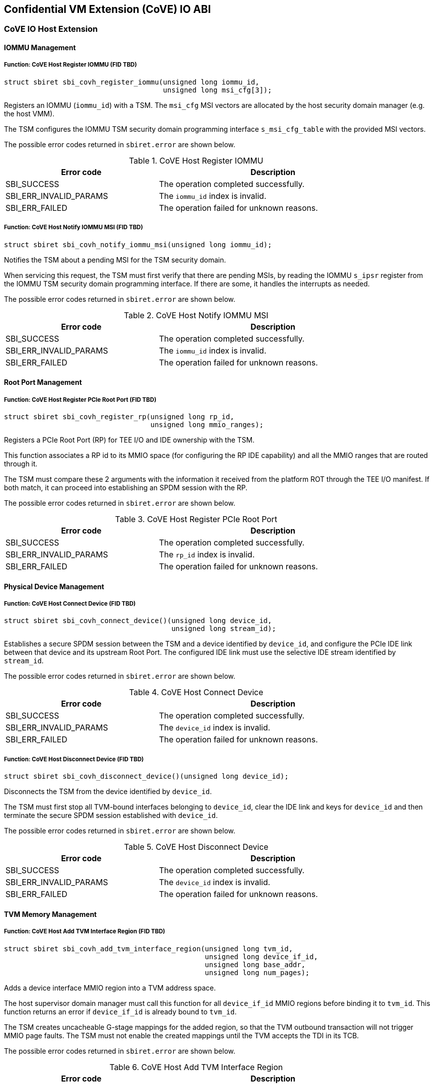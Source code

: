 [[coveio_abi]]
== Confidential VM Extension (CoVE) IO ABI

=== CoVE IO Host Extension

==== IOMMU Management

[#sbi_covh_register_iommu()]
===== Function: CoVE Host Register IOMMU (FID TBD)
[source, C]
-----
struct sbiret sbi_covh_register_iommu(unsigned long iommu_id,
                                      unsigned long msi_cfg[3]);
-----

Registers an IOMMU (`iommu_id`) with a TSM. The `msi_cfg` MSI vectors are
allocated by the host security domain manager (e.g. the host VMM).

The TSM configures the IOMMU TSM security domain programming interface
`s_msi_cfg_table` with the provided MSI vectors.

The possible error codes returned in `sbiret.error` are shown below.

[#table_sbi_covh_register_iommu]
.CoVE Host Register IOMMU
[cols="2,3", width=90%, align="center", options="header"]
|===
| Error code              | Description
| SBI_SUCCESS             | The operation completed successfully.
| SBI_ERR_INVALID_PARAMS  | The `iommu_id` index is invalid.
| SBI_ERR_FAILED          | The operation failed for unknown reasons.
|===

[#sbi_covh_notify_iommu_msi]
===== Function: CoVE Host Notify IOMMU MSI (FID TBD)
[source, C]
-----
struct sbiret sbi_covh_notify_iommu_msi(unsigned long iommu_id);
-----

Notifies the TSM about a pending MSI for the TSM security domain.

When servicing this request, the TSM must first verify that there are pending
MSIs, by reading the IOMMU `s_ipsr` register from the IOMMU TSM security
domain programming interface. If there are some, it handles the interrupts as
needed.

The possible error codes returned in `sbiret.error` are shown below.

[#table_sbi_covh_notify_iommu_msi]
.CoVE Host Notify IOMMU MSI
[cols="2,3", width=90%, align="center", options="header"]
|===
| Error code              | Description
| SBI_SUCCESS             | The operation completed successfully.
| SBI_ERR_INVALID_PARAMS  | The `iommu_id` index is invalid.
| SBI_ERR_FAILED          | The operation failed for unknown reasons.
|===

==== Root Port Management

[#sbi_covh_register_rp]
===== Function: CoVE Host Register PCIe Root Port (FID TBD)
[source, C]
-----
struct sbiret sbi_covh_register_rp(unsigned long rp_id,
                                   unsigned long mmio_ranges);
-----

Registers a PCIe Root Port (RP) for TEE I/O and IDE ownership with the TSM.

This function associates a RP id to its MMIO space (for configuring the RP IDE
capability) and all the MMIO ranges that are routed through it.

The TSM must compare these 2 arguments with the information it received from
the platform ROT through the TEE I/O manifest. If both match, it can proceed
into establishing an SPDM session with the RP.

The possible error codes returned in `sbiret.error` are shown below.

[#table_sbi_covh_register_rp]
.CoVE Host Register PCIe Root Port
[cols="2,3", width=90%, align="center", options="header"]
|===
| Error code              | Description
| SBI_SUCCESS             | The operation completed successfully.
| SBI_ERR_INVALID_PARAMS  | The `rp_id` index is invalid.
| SBI_ERR_FAILED          | The operation failed for unknown reasons.
|===

==== Physical Device Management

[#sbi_covh_connect_device]
===== Function: CoVE Host Connect Device (FID TBD)
[source, C]
-----
struct sbiret sbi_covh_connect_device()(unsigned long device_id,
                                        unsigned long stream_id);
-----

Establishes a secure SPDM session between the TSM and a device identified by
`device_id`, and configure the PCIe IDE link between that device and its
upstream Root Port. The configured IDE link must use the selective IDE stream
identified by `stream_id`.

The possible error codes returned in `sbiret.error` are shown below.

[#table_sbi_covh_connect_device]
.CoVE Host Connect Device
[cols="2,3", width=90%, align="center", options="header"]
|===
| Error code              | Description
| SBI_SUCCESS             | The operation completed successfully.
| SBI_ERR_INVALID_PARAMS  | The `device_id` index is invalid.
| SBI_ERR_FAILED          | The operation failed for unknown reasons.
|===

[#sbi_covh_disconnect_device]
===== Function: CoVE Host Disconnect Device (FID TBD)
[source, C]
-----
struct sbiret sbi_covh_disconnect_device()(unsigned long device_id);
-----

Disconnects the TSM from the device identified by `device_id`.

The TSM must first stop all TVM-bound interfaces belonging to `device_id`, clear
the IDE link and keys for `device_id` and then terminate the secure SPDM session
established with `device_id`.

The possible error codes returned in `sbiret.error` are shown below.

[#table_sbi_covh_disconnect_device]
.CoVE Host Disconnect Device
[cols="2,3", width=90%, align="center", options="header"]
|===
| Error code              | Description
| SBI_SUCCESS             | The operation completed successfully.
| SBI_ERR_INVALID_PARAMS  | The `device_id` index is invalid.
| SBI_ERR_FAILED          | The operation failed for unknown reasons.
|===

==== TVM Memory Management

[#sbi_covh_add_tvm_interface_region]
===== Function: CoVE Host Add TVM Interface Region (FID TBD)
[source, C]
-----
struct sbiret sbi_covh_add_tvm_interface_region(unsigned long tvm_id,
                                                unsigned long device_if_id,
                                                unsigned long base_addr,
                                                unsigned long num_pages);
-----

Adds a device interface MMIO region into a TVM address space.

The host supervisor domain manager must call this function for all
`device_if_id` MMIO regions before binding it to `tvm_id`. This function returns
an error if `device_if_id` is already bound to `tvm_id`.

The TSM creates uncacheable G-stage mappings for the added region, so that the
TVM outbound transaction will not trigger MMIO page faults. The TSM must not
enable the created mappings until the TVM accepts the TDI in its TCB.

The possible error codes returned in `sbiret.error` are shown below.

[#table_sbi_covh_add_tvm_interface_region]
.CoVE Host Add TVM Interface Region
[cols="2,3", width=90%, align="center", options="header"]
|===
| Error code              | Description
| SBI_SUCCESS             | The operation completed successfully.
| SBI_ERR_FAILED          | The operation failed for unknown reasons.
|===

===== Function: CoVE Host Reclaim TVM Interface Region (FID TBD)
[source, C]
-----
struct sbiret sbi_covh_reclaim_tvm_interface_region(unsigned long tvm_id,
                                                    unsigned long device_if_id,
                                                    unsigned long base_addr,
                                                    unsigned long num_pages);
-----

Reclaims a device interface MMIO region previously added to a TVM address space.

The host supervisor domain manager may call this function when the `tvm_id` TVM
stops the `device_if_id` device interface, in order for the TSM to unmap the
device interface MMIO ranges from the TVM address space.

If `device_if_id` is still bound to `tvm_id` when this call is made, the TSM
unbinds the device interface from the TVM first.

The possible error codes returned in `sbiret.error` are shown below.

[#table_sbi_covh_reclaim_tvm_device_region]
.CoVE Host Reclaim TVM Interface Region
[cols="2,3", width=90%, align="center", options="header"]
|===
| Error code              | Description
| SBI_SUCCESS             | The operation completed successfully.
| SBI_ERR_FAILED          | The operation failed for unknown reasons.
|===

==== Device Interface Management

[#sbi_covh_bind_interface]
===== Function: CoVE Host Bind Interface (FID TBD)
[source, C]
-----
struct sbiret sbi_covh_bind_interface()(unsigned long tvm_id,
                                        unsigned long device_if_id);
-----

Binds a TVM and a device interface together.

The TSM returns an error if a secured SPDM session is not established with the
DSM or if a stream IDE link is not set up.

After this calls completes successfully, the `device_id_interface` is in the
TDISP `CONFIG_LOCKED` state.

The possible error codes returned in `sbiret.error` are shown below.

[#table_sbi_covh_bind_interface]
.CoVE Host Bind Interface
[cols="2,3", width=90%, align="center", options="header"]
|===
| Error code              | Description
| SBI_SUCCESS             | The operation completed successfully.
| SBI_ERR_FAILED          | The operation failed for unknown reasons.
|===

[#sbi_covh_unbind_interface]
===== Function: CoVE Host Unbind Interface (FID TBD)
[source, C]
-----
struct sbiret sbi_covh_unbind_interface()(unsigned long tvm_id,
                                          unsigned long device_if_id);
-----

Unbinds a device interface from a TVM.

After this calls completes successfully, the `device_id_interface` is moved
back to the TDISP `CONFIG_UNLOCKED` state, from one of the `CONFIG_LOCKED`,
`CONFIG_UNLOCKED` or `CONFIG_ERROR` states.

The possible error codes returned in `sbiret.error` are shown below.

[#table_sbi_covh_unbind_interface]
.CoVE Host Unbind Interface
[cols="2,3", width=90%, align="center", options="header"]
|===
| Error code              | Description
| SBI_SUCCESS             | The operation completed successfully.
| SBI_ERR_FAILED          | The operation failed for unknown reasons.
|===

=== CoVE IO Guest Extension

==== Physical Device Query

[#sbi_covg_get_device_link]
===== Function: CoVE Guest Get Device Link (FID TBD)
[source, C]
-----
struct sbiret sbi_covg_get_device_link(unsigned long device_if_id);
-----

Gets the status of the link between the physical device hosting `device_if_id`
and the TVM. This covers both the SPDM and IDE links.

Returns the a link status bitmap through `sbiret.value`.

[source, C]
-------
// A secure SPDM Session is established.
#define SECURED_SPDM (1 << 0)

// A PCIe IDE link is established.
#define PCIE_IDE (1 << 1)
-------

The possible error codes returned in `sbiret.error` are shown below.

[#table_sbi_covg_get_device_link]
.CoVE Guest Get Device Link
[cols="2,3", width=90%, align="center", options="header"]
|===
| Error code              | Description
| SBI_SUCCESS             | The operation completed successfully.
| SBI_ERR_FAILED          | The operation failed for unknown reasons.
|===

[#sbi_covg_get_device_certificate]
===== Function: CoVE Guest Get Device Certificate (FID TBD)
[source, C]
-----
struct sbiret sbi_covg_get_device_certificate(unsigned long device_if_id,
                                                       unsigned long slot_id,
                                                       unsigned long cert_addr_out,
                                                       unsigned long cert_size);
-----

Get the certificate chain for the physical device hosting `device_if_id`
based on `slot_id`.

The TSM returns the certificate chain in the form of the <<SPDM>> defined
`certificate chain format`.

The TVM calls this function in order to verify the authenticity of the physical
device. A TVM must not accept a device interface without doing that verification
first.

`slot_id` must be between 0 and 7 inclusive.

`cert_addr_out` must be page aligned.

The possible error codes returned in `sbiret.error` are shown below.

[#table_sbi_covg_get_device_certificate]
.CoVE Guest Get Device Certificate
[cols="2,3", width=90%, align="center", options="header"]
|===
| Error code              | Description
| SBI_SUCCESS             | The operation completed successfully.
| SBI_ERR_FAILED          | The operation failed for unknown reasons.
|===

[#sbi_covg_get_device_measurements]
===== Function: CoVE Guest Get Device Measurements (FID TBD)
[source, C]
-----
struct sbiret sbi_covg_get_device_measurements(unsigned long device_if_id,
                                                        unsigned long nonce_addr,
                                                        unsigned long msmt_req_attr,
                                                        unsigned long msmt_addr_out,
                                                        unsigned long msmt_size);
-----

Gets the measurements of the the physical device hosting `device_if_id`.

The TSM returns the measurements in the form of the complete, signed <<SPDM>>
measurement transcript, including `VCA` and all `{GET_MEASUREMENTS, MEASUREMENTS}`
pairs that are exchanged between the SPDM measurement requester and the
responder. Only the last `MEASUREMENTS` shall include the digital signature of
the measurement transcript.

The `nonce_addr` parameter points at an optional 32 bytes long buffer holding a
cryptographic nonce.

For any non zero value, the nonce is used as the SPDM `GET_MEASUREMENTS` request
`Nonce` field. When set to `0x0`, the TSM ignores this argument and generates a
nonce on behalf of the TVM.

`msmt_req_attr` is used as the measurement request attributes in SPDM
`GET_MEASUREMENT` request `param1` field. Only `RawBitStreamRequested` bit is
valid and the rest bits are igored. The last `GET_MEASUREMENT` request must
set `SignatureRequested` bit to request the digital signaure of the measurement
transcript.

Both `msmt_addr_out` and `nonce_addr` must be page aligned.

The possible error codes returned in `sbiret.error` are shown below.

[#table_sbi_covg_get_device_measurements]
.CoVE Guest Get Device Measurements
[cols="2,3", width=90%, align="center", options="header"]
|===
| Error code              | Description
| SBI_SUCCESS             | The operation completed successfully.
| SBI_ERR_FAILED          | The operation failed for unknown reasons.
|===

[#sbi_covg_get_device_spdm_attrs]
===== Function: CoVE Guest Get Device SPDM Attributes (FID TBD)
[source, C]
-----
struct sbiret sbi_covg_get_device_spdm_attrs(unsigned long device_if_id,
                                                        unsigned long spdm_attrs_addr_out,
                                                        unsigned long spdm_attrs_size);
-----

Gets the attributes for the Secure SPDM session between the physical device
hosting `device_if_id` and the TSM.

`spdm_attrs_addr_out` must be page aligned.

[source, C]
-------
struct SPDMAttributes {
       bool measurement_freshness;
}
-------

The possible error codes returned in `sbiret.error` are shown below.

[#table_sbi_covg_get_device_spdm_attr]
.CoVE Guest Get Device SPDM Attributes
[cols="2,3", width=90%, align="center", options="header"]
|===
| Error code              | Description
| SBI_SUCCESS             | The operation completed successfully.
| SBI_ERR_FAILED          | The operation failed for unknown reasons.
|===

==== Device Interface Management

[#sbi_covg_get_interface_report]
===== Function: CoVE Guest Get Interface Report (FID TBD)
[source, C]
-----
struct sbiret sbi_covg_get_interface_report(unsigned long device_if_id
                                                        unsigned long if_report_out,
                                                        unsigned long if_report_size);
-----

Gets the TDISP interface report for the device interface.

The TSM returns the interface report, as defined by the <<TDISP>> TDI Report
Structure, at the `if_report_out` address.

`if_report_out` must be page aligned.

The possible error codes returned in `sbiret.error` are shown below.

[#table_sbi_covg_get_interface_report]
.CoVE Guest Get Interface Report
[cols="2,3", width=90%, align="center", options="header"]
|===
| Error code              | Description
| SBI_SUCCESS             | The operation completed successfully.
| SBI_ERR_FAILED          | The operation failed for unknown reasons.
|===

[#sbi_covg_get_interface_state]
===== Function: CoVE Guest Get Interface State (FID TBD)
[source, C]
-----
struct sbiret sbi_covg_get_interface_state(unsigned long device_if_id);
-----

Gets the TDISP state for the device interface.

The TVM calls this function to verify that a bound device interface is in the
TDISP `RUN` state.

Returns the interface state through `sbiret.value`.

[source, C]
-------

enum Interface State {
     /* TDISP CONFIG_UNLOCKED */
     Unlocked,

     /* TDISP CONFIG_LOCKED */
     Locked,

     /* TDISP RUN */
     Running,

     /* TDISP ERROR */
     Error,
};

-------

The possible error codes returned in `sbiret.error` are shown below.

[#table_sbi_covg_get_interface_state]
.CoVE Guest Get Interface State
[cols="2,3", width=90%, align="center", options="header"]
|===
| Error code              | Description
| SBI_SUCCESS             | The operation completed successfully.
| SBI_ERR_FAILED          | The operation failed for unknown reasons.
|===

[#sbi_covg_map_interface_mmio]
===== Function: CoVE Guest Map Interface MMIO (FID TBD)
[source, C]
----
struct sbiret sbi_covg_map_interface_mmio(unsigned long device_if_id
                                          unsigned long gpa_addr,
                                          unsigned long hpa_addr,
                                          unsigned long size);
----

Maps a TVM MMIO region (from `gpa_address`, `size` bytes long) to a
`TDISP`-reported physical region (`hpa_addr`).

The TVM uses that function to verify from the TSM that all the device interface
MMIO regions exposed by the host security domain manager are correctly mapped to
the trusted `TDISP`-reported MMIO regions. The TSM will enable those mappings
if the TVM calls the starts the device interface through the
`sbi_covg_start_interface` function.

All of `gpa_addr`, `hpa_addr` and `size` values must be page aligned.

The possible error codes returned in `sbiret.error` are shown below.

[#table_sbi_covg_map_interface_mmio]
.CoVE Guest Map Interface MMIO
[cols="2,3", width=90%, align="center", options="header"]
|===
| Error code              | Description
| SBI_SUCCESS             | The operation completed successfully.
| SBI_ERR_FAILED          | The operation failed for unknown reasons.
|===

[#sbi_covg_start_interface]
===== Function: CoVE Guest Start Interface (FID TBD)
[source, C]
----
struct sbiret sbi_covg_start_interface(unsigned long device_if_id);
----

Starts a bound device interface.

The TVM calls this function in order to accept a bound device interface into its
TCB. While servicing this request, the TSM moves the device interface TDISP
state from `CONFIG_LOCKED` to `RUN`.

After this calls completes successfully, the device interface I/O is ready and
available for the bound TVM.

The possible error codes returned in `sbiret.error` are shown below.

[#table_sbi_covg_start_interface]
.CoVE Guest Start Interface
[cols="2,3", width=90%, align="center", options="header"]
|===
| Error code              | Description
| SBI_SUCCESS             | The operation completed successfully.
| SBI_ERR_ALREADY_STARTED | The device interface is already started.
| SBI_ERR_FAILED          | The operation failed for unknown reasons.
|===

[#sbi_covg_stop_interface]
===== Function: CoVE Guest Stop Interface (FID TBD)
[source, C]
----
struct sbiret sbi_covg_stop_interface(unsigned long device_if_id);
----

Stops a bound device interface.

The TVM calls this function for either removing a bound device interface from
its TCB or initially rejecting it.

After this calls completes successfully, the device interface and the TVM are
no longer bound together.

The possible error codes returned in `sbiret.error` are shown below.

[#table_sbi_covg_stop_interface]
.CoVE Guest Stop Interface
[cols="2,3", width=90%, align="center", options="header"]
|===
| Error code              | Description
| SBI_SUCCESS             | The operation completed successfully.
| SBI_ERR_ALREADY_STOPPED | The device interface is already stopped.
| SBI_ERR_FAILED          | The operation failed for unknown reasons.
|===

